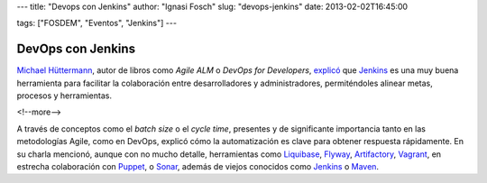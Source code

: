 ---
title: "Devops con Jenkins"
author: "Ignasi Fosch"
slug: "devops-jenkins"
date: 2013-02-02T16:45:00

tags: ["FOSDEM", "Eventos", "Jenkins"]
---

==================
DevOps con Jenkins
==================

`Michael Hüttermann`_, autor de libros como *Agile ALM* o *DevOps for Developers*, explicó_ que `Jenkins`_ es una muy buena herramienta para facilitar la colaboración entre desarrolladores y administradores, permiténdoles alinear metas, procesos y herramientas.

<!--more-->


A través de conceptos como el *batch size* o el *cycle time*, presentes y de significante importancia tanto en las metodologías Agile, como en DevOps, explicó cómo la automatización es clave para obtener respuesta rápidamente. En su charla mencionó, aunque con no mucho detalle, herramientas como `Liquibase`_, `Flyway`_, `Artifactory`_, `Vagrant`_, en estrecha colaboración con `Puppet`_, o `Sonar`_, además de viejos conocidos como `Jenkins`_ o `Maven`_.

.. _explicó: https://fosdem.org/2013/schedule/event/devops_with_jenkins/
.. _`Michael Hüttermann`: http://huettermann.net
.. _`Jenkins`: http://jenkins-ci.org
.. _`Liquibase`: http://liquibase.org
.. _`Flyway`: http://code.google.com/p/flyway
.. _`Artifactory`: http://www.jfrog.com/home/v_artifactory_opensource_overview
.. _`Vagrant`: http://vagrantup.com
.. _`Puppet`: https://puppetlabs.com
.. _`Sonar`: http://docs.codehaus.org/display/SONAR/Documentation
.. _`Maven`: http://maven.apache.org/
